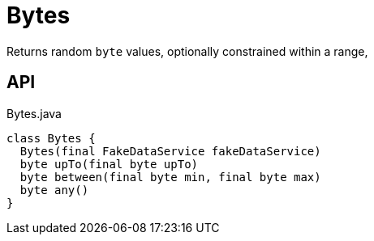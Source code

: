 = Bytes
:Notice: Licensed to the Apache Software Foundation (ASF) under one or more contributor license agreements. See the NOTICE file distributed with this work for additional information regarding copyright ownership. The ASF licenses this file to you under the Apache License, Version 2.0 (the "License"); you may not use this file except in compliance with the License. You may obtain a copy of the License at. http://www.apache.org/licenses/LICENSE-2.0 . Unless required by applicable law or agreed to in writing, software distributed under the License is distributed on an "AS IS" BASIS, WITHOUT WARRANTIES OR  CONDITIONS OF ANY KIND, either express or implied. See the License for the specific language governing permissions and limitations under the License.

Returns random `byte` values, optionally constrained within a range,

== API

[source,java]
.Bytes.java
----
class Bytes {
  Bytes(final FakeDataService fakeDataService)
  byte upTo(final byte upTo)
  byte between(final byte min, final byte max)
  byte any()
}
----

